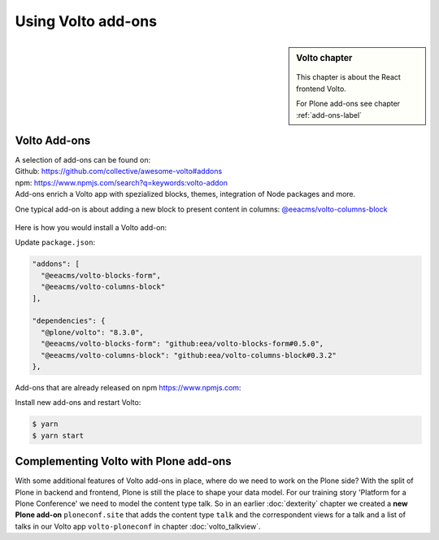 .. _volto_addon-label:

Using Volto add-ons
=====================

.. sidebar:: Volto chapter

  .. figure:: _static/volto.svg
     :alt: Volto Logo

  This chapter is about the React frontend Volto.

  For Plone add-ons see chapter :ref:`add-ons-label`


.. _add-ons-volto-overview-label:

Volto Add-ons
-------------

| A selection of add-ons can be found on:
| Github: https://github.com/collective/awesome-volto#addons
| npm: https://www.npmjs.com/search?q=keywords:volto-addon
| Add-ons enrich a Volto app with spezialized blocks, themes, integration of Node packages and more.

One typical add-on is about adding a new block to present content in columns: `@eeacms/volto-columns-block <https://github.com/eea/volto-columns-block>`_

.. figure:: _static/volto-columns-block.png
    :alt: The eea volto-columns-block package gives you a block with columns. Each column is its own separate blocks container.

Here is how you would install a Volto add-on:

Update ``package.json``:

..  code-block:: bash

    "addons": [
      "@eeacms/volto-blocks-form",
      "@eeacms/volto-columns-block"
    ],

    "dependencies": {
      "@plone/volto": "8.3.0",
      "@eeacms/volto-blocks-form": "github:eea/volto-blocks-form#0.5.0",
      "@eeacms/volto-columns-block": "github:eea/volto-columns-block#0.3.2"
    },

Add-ons that are already released on npm https://www.npmjs.com:

..  code-block:: bash
    :linenos:
    :emphasize-lines: 8-9

    "addons": [
      "@eeacms/volto-blocks-form",
      "@eeacms/volto-columns-block"
    ],

    "dependencies": {
      "@plone/volto": "8.3.0",
      "@eeacms/volto-blocks-form": "^1.0.2",
      "@eeacms/volto-columns-block": "^1.0.0"
    },


Install new add-ons and restart Volto:

..  code-block:: bash

    $ yarn
    $ yarn start


.. _add-ons-volto-backedupbyplone-label:

Complementing Volto with Plone add-ons
--------------------------------------

With some additional features of Volto add-ons in place, where do we need to work on the Plone side? With the split of Plone in backend and frontend, Plone is still the place to shape your data model. For our training story 'Platform for a Plone Conference' we need to model the content type talk. So in an earlier :doc:`dexterity` chapter we created a **new Plone add-on** ``ploneconf.site`` that adds the content type ``talk`` and the correspondent views for a talk and a list of talks in our Volto app ``volto-ploneconf`` in chapter :doc:`volto_talkview`.

